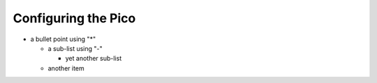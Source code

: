 

Configuring the Pico
--------------------------

* a bullet point using "*"

  - a sub-list using "-"

    + yet another sub-list

  - another item
